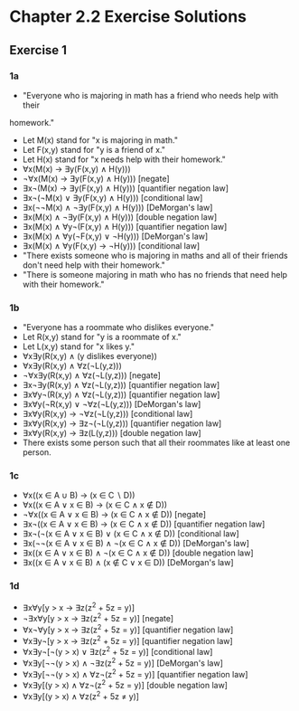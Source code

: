 * Chapter 2.2 Exercise Solutions

** Exercise 1
*** 1a
- "Everyone who is majoring in math has a friend who needs help with their
homework."
- Let M(x) stand for "x is majoring in math."
- Let F(x,y) stand for "y is a friend of x."
- Let H(x) stand for "x needs help with their homework."
- ∀x(M(x) → ∃y(F(x,y) ∧ H(y)))
- ¬∀x(M(x) → ∃y(F(x,y) ∧ H(y))) [negate]
- ∃x¬(M(x) → ∃y(F(x,y) ∧ H(y))) [quantifier negation law]
- ∃x¬(¬M(x) ∨ ∃y(F(x,y) ∧ H(y))) [conditional law]
- ∃x(¬¬M(x) ∧ ¬∃y(F(x,y) ∧ H(y))) [DeMorgan's law]
- ∃x(M(x) ∧ ¬∃y(F(x,y) ∧ H(y))) [double negation law]
- ∃x(M(x) ∧ ∀y¬(F(x,y) ∧ H(y))) [quantifier negation law]
- ∃x(M(x) ∧ ∀y(¬F(x,y) ∨ ¬H(y))) [DeMorgan's law]
- ∃x(M(x) ∧ ∀y(F(x,y) → ¬H(y))) [conditional law]
- "There exists someone who is majoring in maths and all of their friends don't
  need help with their homework."
- "There is someone majoring in math who has no friends that need help with
  their homework."

*** 1b
- "Everyone has a roommate who dislikes everyone."
- Let R(x,y) stand for "y is a roommate of x."
- Let L(x,y) stand for "x likes y."
- ∀x∃y(R(x,y) ∧ (y dislikes everyone))
- ∀x∃y(R(x,y) ∧ ∀z(¬L(y,z)))
- ¬∀x∃y(R(x,y) ∧ ∀z(¬L(y,z))) [negate]
- ∃x¬∃y(R(x,y) ∧ ∀z(¬L(y,z))) [quantifier negation law]
- ∃x∀y¬(R(x,y) ∧ ∀z(¬L(y,z))) [quantifier negation law]
- ∃x∀y(¬R(x,y) ∨ ¬∀z(¬L(y,z))) [DeMorgan's law]
- ∃x∀y(R(x,y) → ¬∀z(¬L(y,z))) [conditional law]
- ∃x∀y(R(x,y) → ∃z¬(¬L(y,z))) [quantifier negation law]
- ∃x∀y(R(x,y) → ∃z(L(y,z))) [double negation law]
- There exists some person such that all their roommates like at least one
  person.

*** 1c
- ∀x((x ∈ A ∪ B) → (x ∈ C ∖ D))
- ∀x((x ∈ A ∨ x ∈ B) → (x ∈ C ∧ x ∉ D))
- ¬∀x((x ∈ A ∨ x ∈ B) → (x ∈ C ∧ x ∉ D)) [negate]
- ∃x¬((x ∈ A ∨ x ∈ B) → (x ∈ C ∧ x ∉ D)) [quantifier negation law]
- ∃x¬(¬(x ∈ A ∨ x ∈ B) ∨ (x ∈ C ∧ x ∉ D)) [conditional law]
- ∃x(¬¬(x ∈ A ∨ x ∈ B) ∧ ¬(x ∈ C ∧ x ∉ D)) [DeMorgan's law]
- ∃x((x ∈ A ∨ x ∈ B) ∧ ¬(x ∈ C ∧ x ∉ D)) [double negation law]
- ∃x((x ∈ A ∨ x ∈ B) ∧ (x ∉ C ∨ x ∈ D)) [DeMorgan's law]

*** 1d
- ∃x∀y[y > x → ∃z(z^2 + 5z = y)]
- ¬∃x∀y[y > x → ∃z(z^2 + 5z = y)] [negate]
- ∀x¬∀y[y > x → ∃z(z^2 + 5z = y)] [quantifier negation law]
- ∀x∃y¬[y > x → ∃z(z^2 + 5z = y)] [quantifier negation law]
- ∀x∃y¬[¬(y > x) ∨ ∃z(z^2 + 5z = y)] [conditional law]
- ∀x∃y[¬¬(y > x) ∧ ¬∃z(z^2 + 5z = y)] [DeMorgan's law]
- ∀x∃y[¬¬(y > x) ∧ ∀z¬(z^2 + 5z = y)] [quantifier negation law]
- ∀x∃y[(y > x) ∧ ∀z¬(z^2 + 5z = y)] [double negation law]
- ∀x∃y[(y > x) ∧ ∀z(z^2 + 5z ≠ y)]
